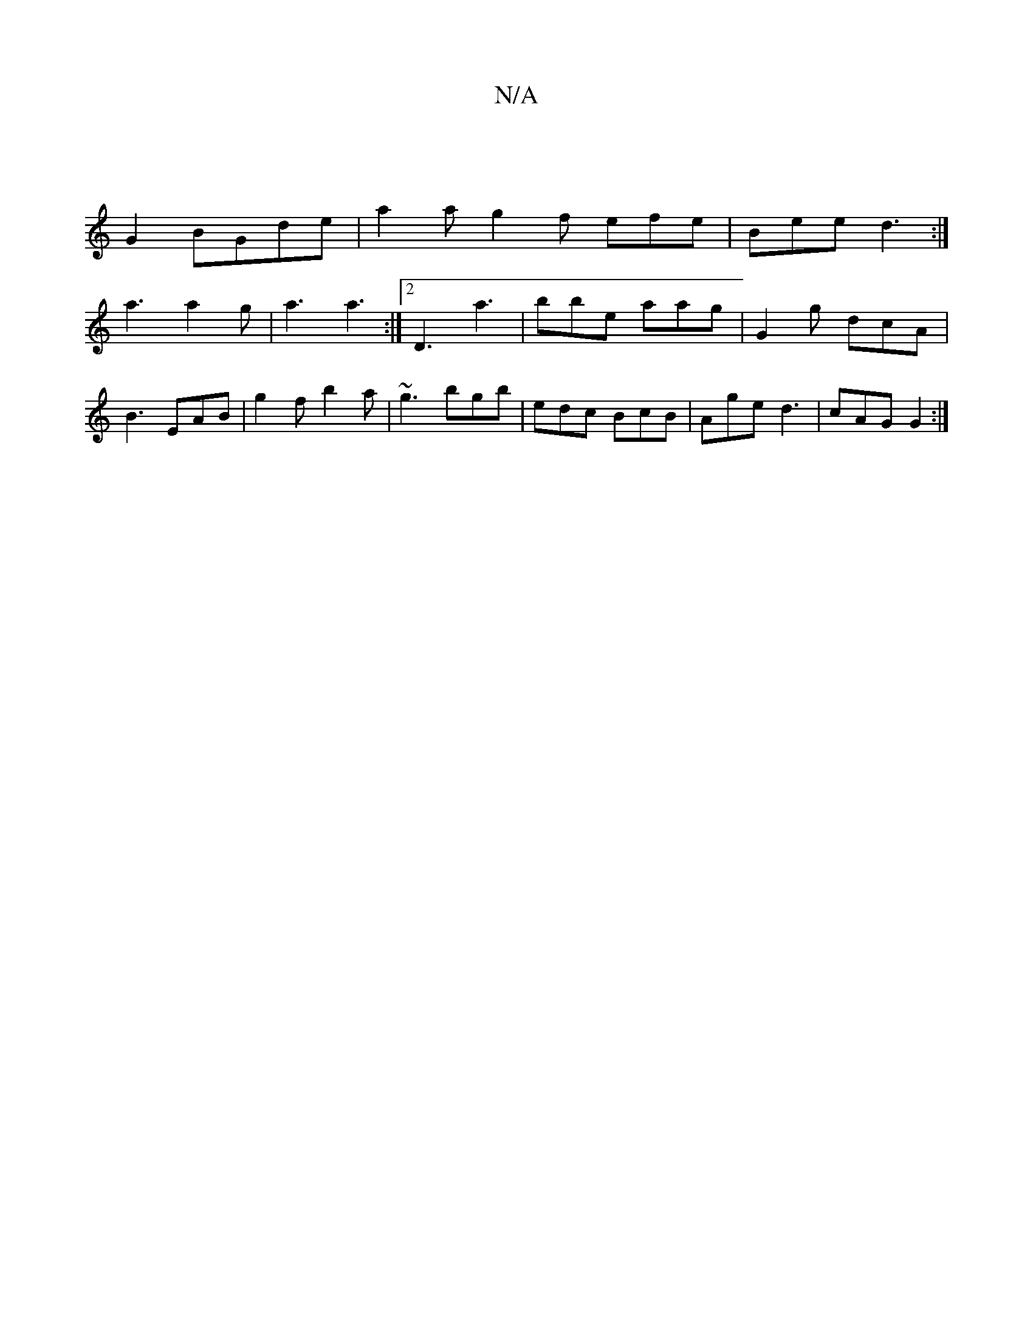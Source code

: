 X:1
T:N/A
M:4/4
R:N/A
K:Cmajor
2|
G2 BGde-| a2a g2f efe | Bee d3:|
a3 a2 g| a3 a3 :|2 D3 a3 | bbe aag | G2 g dcA | B3 EAB | g2 f b2 a | ~g3 bgb | edc BcB | Age d3 | cAG G2 :|

A|ABc def |(3gda .f/2d|
A/c/B G2 | BA AB ||

F3A BA GA|